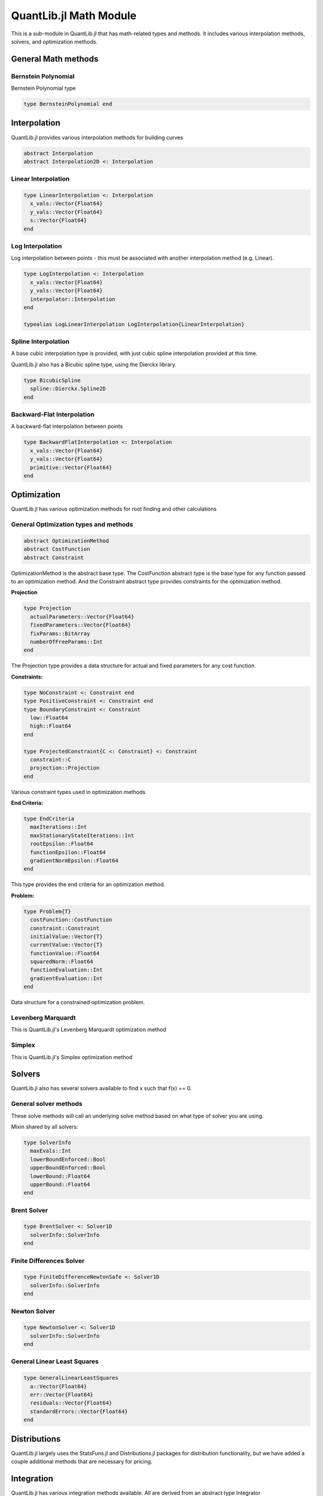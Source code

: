 QuantLib.jl Math Module
=======================

This is a sub-module in QuantLib.jl that has math-related types and methods.  It includes various interpolation methods, solvers, and optimization methods.

General Math methods
--------------------

.. function:: is_close{T <: Number}(x::T, y::T, n::Int = 42)

    Determines whether two numbers are almost equal

.. function:: close_enough{T <: Number}(x::T, y::T, n::Int = 42)

    Determines whether two numbers are almost equal but with slightly looser criteria than is_close

.. function:: bounded_log_grid(xMin::Float64, xMax::Float64, steps::Int)

    Bounded log grid constructor

Bernstein  Polynomial
~~~~~~~~~~~~~~~~~~~~~

Bernstein Polynomial type

.. code-block:: julia

    type BernsteinPolynomial end

.. function:: get_polynomial(::BernsteinPolynomial, i::Int, n::Int, x::Float64)

    Build and return a Bernstein polynomial


Interpolation
-------------

QuantLib.jl provides various interpolation methods for building curves

.. code-block:: julia

    abstract Interpolation
    abstract Interpolation2D <: Interpolation

.. function:: update!(interp::Interpolation, idx::Int, val::Float64)

    Updates the y_vals of an interpolation with a given value at a given index


Linear Interpolation
~~~~~~~~~~~~~~~~~~~~

.. code-block:: julia

    type LinearInterpolation <: Interpolation
      x_vals::Vector{Float64}
      y_vals::Vector{Float64}
      s::Vector{Float64}
    end

.. function:: initialize!(interp::LinearInterpolation, x_vals::Vector{Float64}, y_vals::Vector{Float64})

    Initializes the linear interpolation with a given set of x values and y values

.. function:: update!(interp::LinearInterpolation, idx::Int)

    Updates the linear interpolation from a given index

.. function:: update!(interp::LinearInterpolation)

    Updates the linear interpolation from the first index

.. function:: value(interp::LinearInterpolation, val::Float64)

    Returns the interpolated value

.. function:: derivative(interp::LinearInterpolation, val::Float64)

    Returns the derivative of the interpolated value


Log Interpolation
~~~~~~~~~~~~~~~~~

Log interpolation between points - this must be associated with another interpolation method (e.g. Linear).

.. code-block:: julia

    type LogInterpolation <: Interpolation
      x_vals::Vector{Float64}
      y_vals::Vector{Float64}
      interpolator::Interpolation
    end

    typealias LogLinearInterpolation LogInterpolation{LinearInterpolation}

.. function:: LogLinear(x_vals::Vector{Float64}, y_vals::Vector{Float64})

    Constructor for a log linear interpolation

.. function:: LogLinear()

    Construct for a log linear interpolation with no initial values provided

.. function:: initialize!(interp::LogInterpolation, x_vals::Vector{Float64}, y_vals::Vector{Float64})

    Initialize a log interpolation and its interpolator with a given set of x and y values

.. function:: update!(interp::LogInterpolation, idx::Int)

    Updates a log interpolation and its interpolator from a given index

.. function:: update!(interp::LogInterpolation)

    Updates a log interpolation and its interpolator from the first index

.. function:: value(interp::LogInterpolation, val::Float64)

    Returns the interpolated value

.. function:: derivative(interp::LogInterpolation, val::Float64)

    Returns the derivative of the interpolated value


Spline Interpolation
~~~~~~~~~~~~~~~~~~~~

A base cubic interpolation type is provided, with just cubic spline interpolation provided at this time.

.. code-block:: julia
    abstract DerivativeApprox
    abstract BoundaryCondition

    type Spline <: DerivativeApprox end
    type Lagrange <: BoundaryCondition end

    type CubicInterpolation <: Interpolation
      derivativeApprox::DerivativeApprox
      leftBoundaryCondition::BoundaryCondition
      rightBoundaryCondition::BoundaryCondition
      leftValue::Float64
      rightValue::Float64
      monotonic::Bool
      x_vals::Vector{Float64}
      y_vals::Vector{Float64}
      a::Vector{Float64}
      b::Vector{Float64}
      c::Vector{Float64}
      tmp::Vector{Float64}
      dx::Vector{Float64}
      S::Vector{Float64}
      n::Int
      L::TridiagonalOperator
    end

    typealias SplineCubicInterpolation{D, B1, B2} CubicInterpolation{Spline, B1, B2} # First derivative approximation


.. function:: CubicInterpolation(dApprox::DerivativeApprox, leftBoundary::BoundaryCondition, rightBoundary::BoundaryCondition, x_vals::Vector{Float64}, y_vals::Vector{Float64}, leftValue::Float64 = 0.0, rightValue::Float64 = 0.0, monotonic::Bool = true)

    Constructor for any cubic interpolation type

.. function:: value(interp::CubicInterpolation, x::Float64)

    Returns the interpolated value


QuantLib.jl also has a Bicubic spline type, using the Dierckx library.

.. code-block:: julia

    type BicubicSpline
      spline::Dierckx.Spline2D
    end


Backward-Flat Interpolation
~~~~~~~~~~~~~~~~~~~~~~~~~~~

A backward-flat interpolation between points

.. code-block:: julia

    type BackwardFlatInterpolation <: Interpolation
      x_vals::Vector{Float64}
      y_vals::Vector{Float64}
      primitive::Vector{Float64}
    end

.. function:: BackwardFlatInterpolation()

    Constructor for a backward-flat interpolation - no passed in values

.. function:: initialize!(interp::BackwardFlatInterpolation, x_vals::Vector{Float64}, y_vals::Vector{Float64})

    Initializes the backward-flat interpolation with a set of x and y values

.. function:: update!(interp::BackwardFlatInterpolation, idx::Int)

    Updates the backward-flat interpolation from a given index

.. function:: update!(interp::BackwardFlatInterpolation)

    Updates the backward-flat interpolation from the first index

.. function:: value(interp::BackwardFlatInterpolation, x::Float64)

    Returns the interpolated value

.. function:: get_primitive(interp::BackwardFlatInterpolation, x::Float64, ::Bool)

    Returns the primative of the interpolated value


Optimization
------------

QuantLib.jl has various optimization methods for root finding and other calculations

General Optimization types and methods
~~~~~~~~~~~~~~~~~~~~~~~~~~~~~~~~~~~~~~

.. code-block:: julia

    abstract OptimizationMethod
    abstract CostFunction
    abstract Constraint

OptimizationMethod is the abstract base type.  The CostFunction abstract type is the base type for any function passed to an optimization method.  And the Constraint abstract type provides constraints for the optimization method.

**Projection**

.. code-block:: julia

    type Projection
      actualParameters::Vector{Float64}
      fixedParameters::Vector{Float64}
      fixParams::BitArray
      numberOfFreeParams::Int
    end

The Projection type provides a data structure for actual and fixed parameters for any cost function.

.. function:: project(proj::Projection, params::Vector{Float64})

    Returns the subset of free parameters corresponding to set of parameters

.. function:: include_params(proj::Projection, params::Vector{Float64})

    Returns whole set of parameters corresponding to the set of projected parameters


**Constraints:**

.. code-block:: julia

    type NoConstraint <: Constraint end
    type PositiveConstraint <: Constraint end
    type BoundaryConstraint <: Constraint
      low::Float64
      high::Float64
    end

    type ProjectedConstraint{C <: Constraint} <: Constraint
      constraint::C
      projection::Projection
    end

Various constraint types used in optimization methods


**End Criteria:**

.. code-block:: julia

    type EndCriteria
      maxIterations::Int
      maxStationaryStateIterations::Int
      rootEpsilon::Float64
      functionEpsilon::Float64
      gradientNormEpsilon::Float64
    end

This type provides the end criteria for an optimization method.

**Problem:**

.. code-block:: julia

    type Problem{T}
      costFunction::CostFunction
      constraint::Constraint
      initialValue::Vector{T}
      currentValue::Vector{T}
      functionValue::Float64
      squaredNorm::Float64
      functionEvaluation::Int
      gradientEvaluation::Int
    end

Data structure for a constrained optimization problem.

.. function:: value!{T}(p::Problem, x::Vector{T})

    Calls cost function computation and increment evaluation counter

.. function:: values!(p::Problem, x::Vector{Float64})

    Calls cost values computation and increment evaluation counter


Levenberg Marquardt
~~~~~~~~~~~~~~~~~~~

This is QuantLib.jl's Levenberg Marquardt optimization method

.. code-block:: julia
    type LevenbergMarquardt <: OptimizationMethod
      epsfcn::Float64
      xtol::Float64
      gtol::Float64
      useCostFunctionsJacobin::Bool
    end

.. function:: LevenbergMarquardt()

    Base constructor for the Levenberg Marquardt optimization method

.. function:: minimize!(lm::LevenbergMarquardt, p::Problem, endCriteria::EndCriteria)

    Minimization method for the Levenberg Marquardt optimization method

.. function:: lmdif!(m::Int, n::Int, x::Vector{Float64}, fvec::Vector{Float64}, ftol::Float64, xtol::Float64, gtol::Float64, maxFev::Int, epsfcn::Float64, diag_::Vector{Float64}, mode::Int, factor_::Float64, nprint::Int, info_::Int, nfev::Int, fjac::Matrix{Float64}, ldfjac::Int, ipvt::Vector{Int}, qtf::Vector{Float64}, wa1::Vector{Float64}, wa2::Vector{Float64}, wa3::Vector{Float64}, wa4::Vector{Float64}, fcn!::Function)

    Lmdif function from the MINPACK minimization routine, which has been rewritten in Julia for QuantLib.jl


Simplex
~~~~~~~

This is QuantLib.jl's Simplex optimization method

.. code-block:: julia
    type Simplex <: OptimizationMethod
      lambda::Float64
    end

.. function:: minimize!(simplex::Simplex, p::Problem, end_criteria::EndCriteria)

    Minimization method for the simplex optimization method


Solvers
-------

QuantLib.jl also has several solvers available to find x such that f(x) == 0.


General solver methods
~~~~~~~~~~~~~~~~~~~~~~

These solve methods will call an underlying solve method based on what type of solver you are using.

.. function:: solve(solver::Solver1D, f::Function, accuracy::Float64, guess::Float64, step::Float64)

    General solve method given a guess and step (bounds enforcement is calculated)

.. function:: solve(solver::Solver1D, f::Function, accuracy::Float64, guess::Float64, xMin::Float64, xMax::Float64)

    General solve method given a guess, min, and max.

Mixin shared by all solvers:

.. code-block:: julia

    type SolverInfo
      maxEvals::Int
      lowerBoundEnforced::Bool
      upperBoundEnforced::Bool
      lowerBound::Float64
      upperBound::Float64
    end


Brent Solver
~~~~~~~~~~~~

.. code-block:: julia

    type BrentSolver <: Solver1D
      solverInfo::SolverInfo
    end

.. function:: BrentSolver(maxEvals::Int = 100, lowerBoundEnforced::Bool = false, upperBoundEnforced::Bool = false, lowerBound::Float64 = 0.0, upperBound::Float64 = 0.0)

    Constructor for a brent solver, with defaults


Finite Differences Solver
~~~~~~~~~~~~~~~~~~~~~~~~~

.. code-block:: julia

    type FiniteDifferenceNewtonSafe <: Solver1D
      solverInfo::SolverInfo
    end

.. function:: FiniteDifferenceNewtonSafe(maxEvals::Int = 100, lowerBoundEnforced::Bool = false, upperBoundEnforced::Bool = false, lowerBound::Float64 = 0.0, upperBound::Float64 = 0.0)

    Constructor for a finite differences newton safe solver, with defaults


Newton Solver
~~~~~~~~~~~~~

.. code-block:: julia

    type NewtonSolver <: Solver1D
      solverInfo::SolverInfo
    end

.. function:: NewtonSolver(maxEvals::Int = 100, lowerBoundEnforced::Bool = false, upperBoundEnforced::Bool = false, lowerBound::Float64 = 0.0, upperBound::Float64 = 0.0)

    Constructor for a newton solver, with defaults


General Linear Least Squares
~~~~~~~~~~~~~~~~~~~~~~~~~~~~

.. code-block:: julia

    type GeneralLinearLeastSquares
      a::Vector{Float64}
      err::Vector{Float64}
      residuals::Vector{Float64}
      standardErrors::Vector{Float64}
    end

.. function:: GeneralLinearLeastSquares{T}(x::Vector{Float64}, y::Vector{Float64}, v::Vector{T})

    Constructor for the general linear least squares solver

.. function:: get_coefficients(glls::GeneralLinearLeastSquares) = glls.a

    Returns the coefficients from the general linear least squares calculation


Distributions
-------------

QuantLib.jl largely uses the StatsFuns.jl and Distributions.jl packages for distribution functionality, but we have added a couple additional methods that are necessary for pricing.

.. function:: distribution_derivative(w::Normal, x::Float64)

    Returns the distribution derivative from a normal distribution

.. function:: peizer_pratt_method_2_inversion(z::Float64, n::Int)

    Given an odd integer n and real number z, returns p such that: 1 - CumulativeBinomialDistribution((n-1) / 2, n, p) = CumulativeNormalDistribution(z)


Integration
-----------

QuantLib.jl has various integration methods available.  All are derived from an abstract type Integrator

.. code-block:: julia
    abstract Integrator
    abstract IntegrationFunction

Any integrator has a base "call" method (in Julia, you can make types callable), defined as follows:

.. code-block:: julia

    function call(integrator::Integrator, f::IntegrationFunction, a::Float64, b::Float64)
      integrator.evals = 0
      if a == b
        return 0.0
      end

      if (b > a)
        return integrate(integrator, f, a, b)
      else
        return -integrate(integrator, f, b, a)
      end
    end

Gauss Laguerre Integration
~~~~~~~~~~~~~~~~~~~~~~~~~~

Performs a one-dimensional Gauss-Laguerre integration.

.. code-block:: julia

    abstract GaussianQuadrature

    type GaussLaguerreIntegration <: GaussianQuadrature
      x::Vector{Float64}
      w::Vector{Float64}
    end

The Guass Laguerre integration has its own call method:

.. function:: call(gli::GaussLaguerreIntegration, f::IntegrationFunction)

    This method is called like this, given an instance of the GaussLaguerreIntegration myGLI: myGLI(f) where f is your IntegrationFunction

.. function:: GaussLaguerreIntegration(n::Int, s::Float64 = 0.0)

    Constructor for Gauss Laguerre Integration

.. function:: get_order(integration::GaussianQuadrature)

    Returns the order of the gaussian quadrature


Segment Interval
~~~~~~~~~~~~~~~~

.. code-block:: julia

    type SegmentIntegral <: Integrator
      absoluteAccuracy::Float64
      absoluteError::Float64
      maxEvals::Int
      evals::Int
      intervals::Int
    end

.. function:: SegmentIntegral(intervals::Int)

    Constructor for the segment tntegral

.. function:: Math.integrate(integrator::SegmentIntegral, f::Union{Function, IntegrationFunction}, a::Float64, b::Float64)

    Integrator method for the segment integral


Matrices
--------

Julia has a plethora of matrix-related methods, so we have just added a few specific additional ones needed by various QuantLib.jl calculations

Some specific types used for rank calculation

.. code-block:: julia

    abstract SalvagingAlgo
    type NoneSalvagingAlgo <: SalvagingAlgo end

.. function:: rank_reduced_sqrt(matrix::Matrix, maxRank::Int, componentRetainedPercentage::Float64, sa::NoneSalvagingAlgo)

    Returns the rank-reduced pseudo square root of a real symmetric matrix.  The result matrix has rank<=maxRank. If maxRank>=size, then the specified percentage of eigenvalues out of the eigenvalues' sum is retained.
    If the input matrix is not positive semi definite, it can return an approximation of the pseudo square root using a (user selected) salvaging algorithm.
    The given matrix must be symmetric.


Orthogonal Projection
~~~~~~~~~~~~~~~~~~~~~

.. code-block:: julia

    type OrthogonalProjection
      originalVectors::Matrix{Float64}
      multiplierCutoff::Float64
      numberVectors::Int
      numberValidVectors::Int
      dimension::Int
      validVectors::BitArray{1}
      projectedVectors::Vector{Vector{Float64}}
      orthoNormalizedVectors::Matrix{Float64}
    end

.. function:: OrthogonalProjection(originalVectors::Matrix{Float64}, multiplierCutoff::Float64, tolerance::Float64)

    Given a collection of vectors, w_i, find a collection of vectors x_i such that x_i is orthogonal to w_j for i != j, and <x_i, w_i> = <w_i, w_i>.  This is done by performing GramSchmidt on the other vectors and then projecting onto the orthogonal space.

.. function:: get_vector(op::OrthogonalProjection, i::Int)

    Returns the projected vector of a given index


Random Number Generation
------------------------

We use Julia's built in MersenneTwister RNG for random number generation (RNG), and we have defined types to generate sequences (RSG) based on a few different methods.  We use the StatsFuns and Sobol Julia packages here.

All sequence generators are derived from:

.. code-block:: julia

    abstract AbstractRandomSequenceGenerator

Some general methods:

.. function:: init_sequence_generator!(rsg::AbstractRandomSequenceGenerator, dimension::Int)

    Initializes a RSG with a given dimension (the MersenneTwister, if used, is init-ed with a seed upon type instantiation)

.. function:: last_sequence(rsg::AbstractRandomSequenceGenerator)

    Returns the last sequence generated (the last sequence generated is always cached)


Pseudo Random RSG
~~~~~~~~~~~~~~~~~

This is the most basic random sequence generator.  It simply generates a random sequence based on a set dimension from the Mersenne Twister RNG.

.. code-block:: julia

    type PseudoRandomRSG <: AbstractRandomSequenceGenerator
      rng::MersenneTwister
      dimension::Int
      values::Vector{Float64}
      weight::Float64
    end

.. function:: PseudoRandomRSG(seed::Int, dimension::Int = 1, weight::Float64 = 1.0)

    Constructor for the Pseudo Random RSG, defaults to a sequence length of 1 and weight of 1

.. function:: next_sequence!(rsg::PseudoRandomRSG)

    Builds and returns the next sequence (returns a tuple of the sequence and the weight)


Inverse Cumulative RSG
~~~~~~~~~~~~~~~~~~~~~~

The random numbers in this RSG are generated by the Mersenne Twister and manipulated by the inverse CDF of a normal distribution.

.. code-block:: julia

    type InverseCumulativeRSG <: AbstractRandomSequenceGenerator
      rng::MersenneTwister
      dimension::Int
      values::Vector{Float64}
      weight::Float64
    end

.. function:: InverseCumulativeRSG(seed::Int, dimension::Int = 1, weight::Float64 = 1.0)

    Constructor for the Inverse Cumulative RSG, defaulting to a sequence length of 1 and weight of 1

.. function:: next_sequence!(rsg::InverseCumulativeRSG)

    Builds and returns the next sequence (returns a tuple of the sequence and the weight)


Sobol RSG
~~~~~~~~~

This RSG uses the Julia package Sobol to generate sequences from the Sobol RNG.

.. code-block:: julia

    type SobolRSG <: AbstractRandomSequenceGenerator
      rng::Sobol.SobolSeq
      dimension::Int
      values::Vector{Float64}
      weight::Float64
    end

.. function:: SobolRSG(dimension::Int = 1, weight::Float64 = 1.0)

    Constructor for the Sobol RSG, defaulting to a sequence length of 1 and weight of 1 (no seed required)

.. function:: next_sequence!(rsg::SobolRSG)

    Builds and returns the next sequence (returns a tuple of the sequence and the weight)


Sobol Inverse Cumulative RSG
~~~~~~~~~~~~~~~~~~~~~~~~~~~~

This RSG uses the Julia package Sobol to generate Sobol sequences, which are then manipulated via the inverse CDF of a normal distribution.

.. code-block:: julia

    type SobolInverseCumulativeRSG <: AbstractRandomSequenceGenerator
      rng::Sobol.SobolSeq
      dimension::Int
      values::Vector{Float64}
      weight::Float64
    end

.. function:: SobolInverseCumulativeRSG(dimension::Int = 1, weight::Float64 = 1.0)

    Constructor for the Sobol inverse cumulative RSG

.. function:: next_sequence!(rsg::SobolInverseCumulativeRSG)

    Builds and returns the next sequence (returns a tuple of the sequence and the weight)


Sampled Curve
-------------

Contains a sampled curve.  Initially, the structure will contain one indexed curve.

.. code-block:: julia

    type SampledCurve
      grid::Vector{Float64}
      values::Vector{Float64}
    end

.. function:: SampledCurve(gridSize::Int)

    Constructor for a sampled curve with a specified grid size

.. function:: SampledCurve()

    Constructor for a sampled curve with no specified grid size

.. function:: get_size(curve::SampledCurve)

    Returns the size of the sampled curve grid

.. function:: set_log_grid!(curve::SampledCurve, min::Float64, max::Float64)

    Builds a log grid and sets it as the sampled curve's grid

.. function:: set_grid!(curve::SampledCurve, grid::Vector{Float64})

    Sets the sampled curve grid

.. function:: Math.sample!{T}(curve::SampledCurve, f::T)

    Samples from the curve given a passed in function (or something callable)

.. function:: value_at_center(curve::SampledCurve)

    Calculates the value at the center of the sampled curve

.. function:: first_derivative_at_center(curve::SampledCurve)

    Calculates the first derivative at the center of the sampled curve

.. function:: second_derivative_at_center(curve::SampledCurve)

    Calculates the second derivative at the center of the sampled curve


Statistics
----------

These types and methods provide statistical functionality, such as storing data (and weighted data) and performing basic stats calculations (mean, std dev, skewness, etc).  Basic stats functions are provided by StatsBase

.. code-block:: julia

    abstract AbstractStatistics

    abstract StatsType
    type GaussianStatsType <: StatsType end

Basic Stats Methods
~~~~~~~~~~~~~~~~~~~

.. function:: error_estimate(stat::AbstractStatistics)

    Calculates the error estimate of the samples

.. function:: weight_sum(stat::AbstractStatistics)

    Calculates the sum of the weights of all the samples

.. function:: sample_num(stat::AbstractStatistics)

    Returns the number of samples

.. function:: stats_mean(stat::AbstractStatistics)

    Calculates the mean of all the samples

.. function:: stats_std_deviation(stat::AbstractStatistics)

    Calculates the standard deviation of all the samples

.. function:: stats_skewness(stat::AbstractStatistics)

    Calculates the skewness of all the samples

.. function:: stats_kurtosis(stat::AbstractStatistics)

    Calculates the kurtosis of all the samples


Non-weighted Statistics
~~~~~~~~~~~~~~~~~~

The simplest of our stats types, NonWeightedStatistics simply stores non-weighted samples

.. code-block:: julia

    type NonWeightedStatistics <: AbstractStatistics
      samples::Vector{Float64}
      isSorted::Bool
    end

.. function:: NonWeightedStatistics()

    Constructor that initializes an empty NonWeightedStatistics object

.. function:: add_sample!(stat::NonWeightedStatistics, price::Float64)

    Adds a sample


Generic Risk Statistics
~~~~~~~~~~~~~~~~~~~~~~~

This is the basic weighted stats collector

.. code-block:: julia

    type GenericRiskStatistics <: AbstractStatistics
      statsType::StatsType
      samples::Vector{Float64}
      sampleWeights::StatsBase.WeightVec
      samplesMatrix::Matrix{Float64}
      isSorted::Bool
    end

    typealias RiskStatistics GenericRiskStatistics{GaussianStatsType}

.. function:: gen_RiskStatistics(dims::Int = 0)

    Constructs and returns a Risk Statistics object (Generic Risk Statistics with a Gaussian stats type)

.. function:: adding_data!(stat::GenericRiskStatistics, sz::Int)

    This prepares the stats collector to accept new samples.  Because we use a matrix to store the samples and their weights, the size of the matrix has to be preallocated with the number of expected samples.  If you are going to then add additional samples, this must be called again with the number of expected additional samples.

.. function:: add_sample!(stat::GenericRiskStatistics, price::Float64, weight::Float64, idx::Int)

    Adds a new sample with a given weight.  The index is required because we are storing data in a pre-allocated matrix.

.. function:: add_sample!(stat::GenericRiskStatistics, price::Float64, idx::Int)

    Adds a new sample with a default weight of 1.  The index is required because we are storing data in a pre-allocated matrix.


Generic Sequence Statistics
~~~~~~~~~~~~~~~~~~~~~~~~~~~

This data structure stores sequences of AbstractStatistics objects.

.. code-block:: julia

    type GenericSequenceStats <: AbstractStatistics
      dimension::Int
      stats::Vector{AbstractStatistics}
      results::Vector{Float64}
      quadraticSum::Matrix{Float64}
    end

.. function:: GenericSequenceStats(dimension::Int, dim2::Int = dimension)

    Constructor for the generic sequence stats type.  "dimension" is for the number of sequences expected, while "dim2" is for the size of each expected sequence.

.. function:: GenericSequenceStats()

    Constructor for the generic sequence stats type, initializes everything to 0

.. function:: reset!(gss::GenericSequenceStats, dimension::Int, dim2::Int = dimension)

    Resets the generic sequence stats object with the provided dimensions.  "dimension" is for the number of sequences expected, while "dim2" is for the size of each expected sequence.

.. function:: adding_data!(stat::GenericSequenceStats, sz::Int, sz2::Int)

    This is required for adding new data to our sampler.  "sz" is for the number of new sequences added while "sz2" is for the size of those sequences.

.. function:: add_sample!(stat::GenericSequenceStats, vals::Vector, idx::Int, weight::Float64 = 1.0)

    Adds a new sequence of values with a given weight.

.. function:: weight_sum(stat::GenericSequenceStats)

    Calculates the sum of the weights in the first sequence

.. function:: stats_mean(stat::GenericSequenceStats)

    Calculates the mean for each sequence and returns a vector of the means.

.. function:: stats_covariance(stat::GenericSequenceStats)

    Calculates the covariance across all the sample sequences and returns a covariance matrix.


Transformed Grid
----------------

This data structure encapsulates an array of grid points.  It is used primariy in PDE calculations.

.. code-block:: julia

    type TransformedGrid
      grid::Vector{Float64}
      transformedGrid::Vector{Float64}
      dxm::Vector{Float64}
      dxp::Vector{Float64}
      dx::Vector{Float64}
    end

.. function:: TransformedGrid(grid::Vector{Float64}, f::Function)

    Constructor for the transformed grid, given a function to transform the points

.. function:: LogGrid(grid::Vector{Float64})

    Builds a transformed grid based on the log of the grid values


Tridiagonal Operator
--------------------

We are using the custom Tridiagonal Operator from the original QuantLib, rewritten in Julia.

.. code-block:: julia

    type TridiagonalOperator
      diagonal::Vector{Float64}
      lowerDiagonal::Vector{Float64}
      upperDiagonal::Vector{Float64}
      temp::Vector{Float64}
      n::Int
    end

.. function:: TridiagonalOperator(n::Int)

    Constructor for the tridiagonal operator given a dimension

.. function:: TridiagonalOperator()

    Constructor for the tridiagonal operator that defaults to being empty

.. function:: TridiagIdentity(n::Int)

    Builds and returns an identity tridiagonal operator

.. function:: set_first_row!(L::TridiagonalOperator, valB::Float64, valC::Float64)

    Sets the first row of the tridiagonal structure

.. function:: set_mid_row!(L::TridiagonalOperator, i::Int, valA::Float64, valB::Float64, valC::Float64)

    Sets a middle row of the tridiagonal structure, given an index

.. function:: set_last_row!(L::TridiagonalOperator, valA::Float64, valB::Float64)

    Sets the last row of the tridiagonal structure

.. function:: solve_for!(L::TridiagonalOperator, rhs::Vector{Float64}, result::Vector{Float64})

    Solve the linear system for a given right-hand side, with the solution in the result vector.

.. function:: solve_for(L::TridiagonalOperator, rhs::Vector{Float64})

    Solve the linear system, using LU factorization (builds a Julia tridiagonal structure), returns the result vector.

